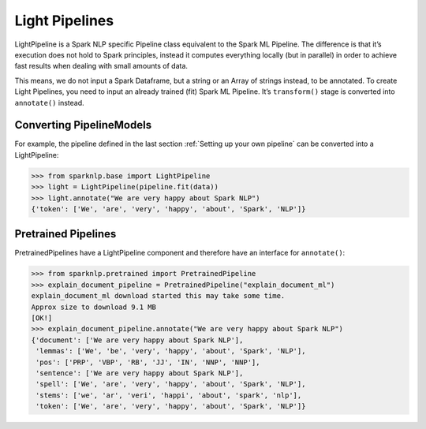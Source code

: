 ***************
Light Pipelines
***************

LightPipeline is a Spark NLP specific Pipeline class equivalent to the Spark ML Pipeline.
The difference is that it’s execution does not hold to Spark principles, instead it computes
everything locally (but in parallel) in order to achieve fast results when dealing with
small amounts of data.

This means, we do not input a Spark Dataframe, but a string or an
Array of strings instead, to be annotated. To create Light Pipelines, you need to input an
already trained (fit) Spark ML Pipeline. It’s ``transform()`` stage is converted into ``annotate()``
instead.

Converting PipelineModels
-------------------------

For example, the pipeline defined in the last section :ref:`Setting up your own pipeline` can be converted into a LightPipeline:

>>> from sparknlp.base import LightPipeline
>>> light = LightPipeline(pipeline.fit(data))
>>> light.annotate("We are very happy about Spark NLP")
{'token': ['We', 'are', 'very', 'happy', 'about', 'Spark', 'NLP']}


Pretrained Pipelines
--------------------
PretrainedPipelines have a LightPipeline component and therefore have an interface for ``annotate()``:

>>> from sparknlp.pretrained import PretrainedPipeline
>>> explain_document_pipeline = PretrainedPipeline("explain_document_ml")
explain_document_ml download started this may take some time.
Approx size to download 9.1 MB
[OK!]
>>> explain_document_pipeline.annotate("We are very happy about Spark NLP")
{'document': ['We are very happy about Spark NLP'],
 'lemmas': ['We', 'be', 'very', 'happy', 'about', 'Spark', 'NLP'],
 'pos': ['PRP', 'VBP', 'RB', 'JJ', 'IN', 'NNP', 'NNP'],
 'sentence': ['We are very happy about Spark NLP'],
 'spell': ['We', 'are', 'very', 'happy', 'about', 'Spark', 'NLP'],
 'stems': ['we', 'ar', 'veri', 'happi', 'about', 'spark', 'nlp'],
 'token': ['We', 'are', 'very', 'happy', 'about', 'Spark', 'NLP']}